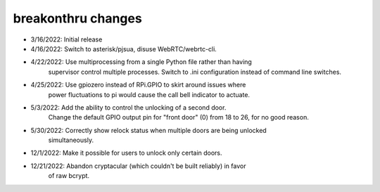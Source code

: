 breakonthru changes
===================

-  3/16/2022: Initial release

-  4/16/2022: Switch to asterisk/pjsua, disuse WebRTC/webrtc-cli.

-  4/22/2022: Use multiprocessing from a single Python file rather than having
              supervisor control multiple processes.  Switch to .ini configuration
              instead of command line switches.

-  4/25/2022: Use gpiozero instead of RPi.GPIO to skirt around issues where
              power fluctuations to pi would cause the call bell indicator
              to actuate.

-   5/3/2022: Add the ability to control the unlocking of a second door.
              Change the default GPIO output pin for "front door" (0) from 18
              to 26, for no good reason.

-  5/30/2022: Correctly show relock status when multiple doors are being unlocked
              simultaneously.

-  12/1/2022: Make it possible for users to unlock only certain doors.

- 12/21/2022: Abandon cryptacular (which couldn't be built reliably) in favor
              of raw bcrypt.
